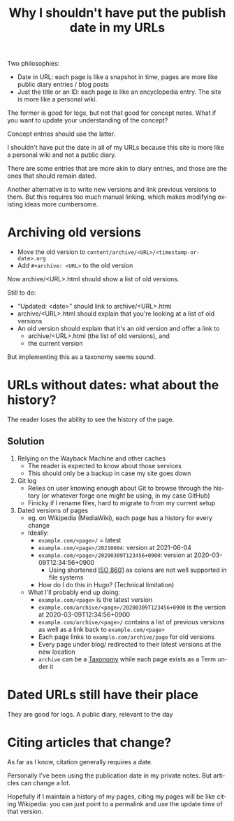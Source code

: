 #+title: Why I shouldn't have put the publish date in my URLs
#+created: 2021-06-07T19:41:30+0900
#+updated: 2021-06-12T07:52:01+0900
#+language: en

Two philosophies:

- Date in URL: each page is like a snapshot in time, pages are more like public diary entries / blog posts
- Just the title or an ID: each page is like an encyclopedia entry. The site is more like a personal wiki.

The former is good for logs, but not that good for concept notes. What if you want to update your understanding of the concept?

Concept entries should use the latter.

I shouldn't have put the date in all of my URLs because this site is more like a personal wiki and not a public diary.

There are some entries that are more akin to diary entries, and those are the ones that should remain dated.

Another alternative is to write new versions and link previous versions to them. But this requires too much manual linking, which makes modifying existing ideas more cumbersome.

* Archiving old versions

- Move the old version to =content/archive/<URL>/<timestamp-or-date>.org=
- Add =#+archive: <URL>= to the old version

Now archive/<URL>.html should show a list of old versions.

Still to do:

- “Updated: <date>” should link to archive/<URL>.html
- archive/<URL>.html should explain that you're looking at a list of old versions
- An old version should explain that it's an old version and offer a link to
  - archive/<URL>.html (the list of old versions), and
  - the current version

But implementing this as a taxonomy seems sound.

* URLs without dates: what about the history?

The reader loses the ability to see the history of the page.

** Solution

1. Relying on the Wayback Machine and other caches
   - The reader is expected to know about those services
   - This should only be a backup in case my site goes down
2. Git log
   - Relies on user knowing enough about Git to browse through the history (or whatever forge one might be using, in my case GitHub)
   - Finicky if I rename files, hard to migrate to from my current setup
3. Dated versions of pages
   - eg. on Wikipedia (MediaWiki), each page has a history for every change
   - Ideally:
     - =example.com/<page>/= = latest
     - =example.com/<page>/20210604=: version at 2021-06-04
     - =example.com/<page>/20200309T123456+0900=: version at 2020-03-09T12:34:56+0900
       - Using shortened [[file:iso8601.org][ISO 8601]] as colons are not well supported in file systems
     - How do I do this in Hugo? (Technical limitation)
   - What I'll probably end up doing:
     - =example.com/<page>= is the latest version
     - =example.com/archive/<page>/20200309T123456+0900= is the version at 2020-03-09T12:34:56+0900
     - =example.com/archive/<page>/= contains a list of previous versions as well as a link back to =example.com/<page>=
     - Each page links to =example.com/archive/page= for old versions
     - Every page under blog/ redirected to their latest versions at the new location
     - =archive= can be a [[file:tags/taxonomy.org][Taxonomy]] while each page exists as a Term under it

* Dated URLs still have their place

They are good for logs. A public diary, relevant to the day
* Citing articles that change?

As far as I know, citation generally requires a date.

Personally I've been using the publication date in my private notes. But articles can change a lot.

Hopefully if I maintain a history of my pages, citing my pages will be like citing Wikipedia: you can just point to a permalink and use the update time of that version.
